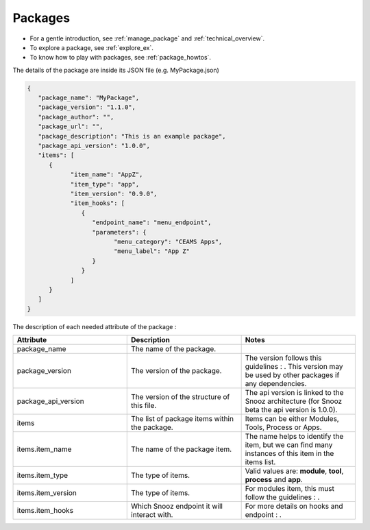 .. _info_packages:

=======================================
Packages
=======================================

- For a gentle introduction, see :ref:`manage_package` and :ref:`technical_overview`.
- To explore a package, see :ref:`explore_ex`.
- To know how to play with packages, see :ref:`package_howtos`.

The details of the package are inside its JSON file (e.g. MyPackage.json)

.. code-block:: JSON

   {
      "package_name": "MyPackage",
      "package_version": "1.1.0",
      "package_author": "",
      "package_url": "",
      "package_description": "This is an example package",
      "package_api_version": "1.0.0",
      "items": [
         {
               "item_name": "AppZ",
               "item_type": "app",
               "item_version": "0.9.0",
               "item_hooks": [
                  {
                     "endpoint_name": "menu_endpoint",
                     "parameters": {
                           "menu_category": "CEAMS Apps",
                           "menu_label": "App Z"
                     }
                  }
               ]
         }
      ]
   }

The description of each needed attribute of the package : 
   
.. list-table:: 
   :widths: 50 50 50
   :header-rows: 1

   * - Attribute
     - Description
     - Notes
   * - package_name
     - The name of the package.
     - 
   * - package_version
     - The version of the package.
     - The version follows this guidelines : .  This version may be used by other packages if any dependencies.
   * - package_api_version
     - The version of the structure of this file. 
     - The api version is linked to the Snooz architecture (for Snooz beta the api version is 1.0.0).
   * - items
     - The list of package items within the package.
     - Items can be either Modules, Tools, Process or Apps.
   * - items.item_name
     - The name of the package item.
     - The name helps to identify the item, but we can find many instances of this item in the items list.
   * - items.item_type
     - The type of items.
     - Valid values are: **module**, **tool**, **process** and **app**.
   * - items.item_version
     - The type of items.
     - For modules item, this must follow the guidelines : .
   * - items.item_hooks
     - Which Snooz endpoint it will interact with.
     - For more details on hooks and endpoint : .

